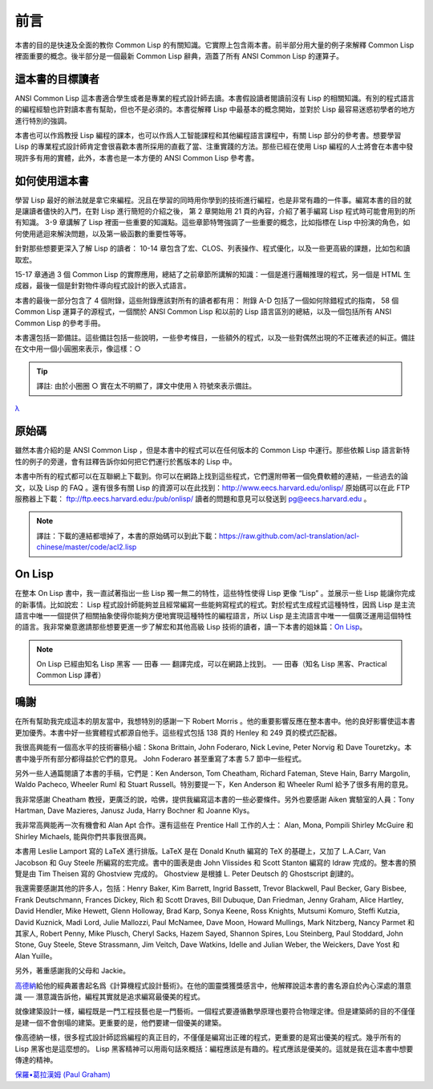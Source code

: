 前言
************

本書的目的是快速及全面的教你 Common Lisp 的有關知識。它實際上包含兩本書。前半部分用大量的例子來解釋 Common Lisp 裡面重要的概念。後半部分是一個最新 Common Lisp 辭典，涵蓋了所有 ANSI Common Lisp 的運算子。

這本書的目標讀者
====================

ANSI Common Lisp 這本書適合學生或者是專業的程式設計師去讀。本書假設讀者閱讀前沒有 Lisp 的相關知識。有別的程式語言的編程經驗也許對讀本書有幫助，但也不是必須的。本書從解釋 Lisp 中最基本的概念開始，並對於 Lisp 最容易迷惑初學者的地方進行特別的強調。

本書也可以作爲教授 Lisp 編程的課本，也可以作爲人工智能課程和其他編程語言課程中，有關 Lisp 部分的參考書。想要學習 Lisp 的專業程式設計師肯定會很喜歡本書所採用的直截了當、注重實踐的方法。那些已經在使用 Lisp 編程的人士將會在本書中發現許多有用的實體，此外，本書也是一本方便的 ANSI Common Lisp 參考書。

如何使用這本書
====================

學習 Lisp 最好的辦法就是拿它來編程。況且在學習的同時用你學到的技術進行編程，也是非常有趣的一件事。編寫本書的目的就是讓讀者儘快的入門，在對 Lisp 進行簡短的介紹之後，
第 2 章開始用 21 頁的內容，介紹了著手編寫 Lisp 程式時可能會用到的所有知識。
3-9 章講解了 Lisp 裡面一些重要的知識點。這些章節特彆強調了一些重要的概念，比如指標在 Lisp 中扮演的角色，如何使用遞迴來解決問題，以及第一級函數的重要性等等。

針對那些想要更深入了解 Lisp 的讀者：
10-14 章包含了宏、CLOS、列表操作、程式優化，以及一些更高級的課題，比如包和讀取宏。

15-17 章通過 3 個 Common Lisp 的實際應用，總結了之前章節所講解的知識：一個是進行邏輯推理的程式，另一個是 HTML 生成器，最後一個是針對物件導向程式設計的嵌入式語言。

本書的最後一部分包含了 4 個附錄，這些附錄應該對所有的讀者都有用：
附錄 A-D 包括了一個如何除錯程式的指南， 58 個 Common Lisp 運算子的源程式，一個關於 ANSI Common Lisp 和以前的 Lisp 語言區別的總結，以及一個包括所有 ANSI Common Lisp 的參考手冊。

本書還包括一節備註。這些備註包括一些說明，一些參考條目，一些額外的程式，以及一些對偶然出現的不正確表述的糾正。備註在文中用一個小圓圈來表示，像這樣：○

.. tip::

	譯註: 由於小圈圈 ○ 實在太不明顯了，譯文中使用 λ 符號來表示備註。

`λ <http://ansi-common-lisp.readthedocs.org/en/latest/zhCN/notes-cn.html#viii-notes-viii>`_



原始碼
==========

雖然本書介紹的是 ANSI Common Lisp ，但是本書中的程式可以在任何版本的 Common Lisp 中運行。那些依賴 Lisp 語言新特性的例子的旁邊，會有註釋告訴你如何把它們運行於舊版本的 Lisp 中。

本書中所有的程式都可以在互聯網上下載到。你可以在網路上找到這些程式，它們還附帶著一個免費軟體的連結，一些過去的論文，以及 Lisp 的 FAQ 。還有很多有關 Lisp 的資源可以在此找到：http://www.eecs.harvard.edu/onlisp/ 原始碼可以在此 FTP 服務器上下載：
ftp://ftp.eecs.harvard.edu:/pub/onlisp/ 讀者的問題和意見可以發送到 pg@eecs.harvard.edu 。

.. note::

	譯註：下載的連結都壞掉了，本書的原始碼可以到此下載：https://raw.github.com/acl-translation/acl-chinese/master/code/acl2.lisp

On Lisp
=============

在整本 On Lisp 書中，我一直試著指出一些 Lisp 獨一無二的特性，這些特性使得 Lisp 更像 “Lisp” 。並展示一些 Lisp 能讓你完成的新事情。比如說宏： Lisp 程式設計師能夠並且經常編寫一些能夠寫程式的程式。對於程式生成程式這種特性，因爲 Lisp 是主流語言中唯一一個提供了相關抽象使得你能夠方便地實現這種特性的編程語言，所以 Lisp 是主流語言中唯一一個廣泛運用這個特性的語言。我非常樂意邀請那些想要更進一步了解宏和其他高級 Lisp 技術的讀者，讀一下本書的姐妹篇：\ `On Lisp <http://www.paulgraham.com/onlisp.html>`_\ 。

.. note::

	On Lisp 已經由知名 Lisp 黑客 ── 田春 ── 翻譯完成，可以在網路上找到。
	── 田春（知名 Lisp 黑客、Practical Common Lisp 譯者）

鳴謝
==========

在所有幫助我完成這本的朋友當中，我想特別的感謝一下 Robert Morris 。他的重要影響反應在整本書中。他的良好影響使這本書更加優秀。本書中好一些實體程式都源自他手。這些程式包括 138 頁的 Henley 和 249 頁的模式匹配器。

我很高興能有一個高水平的技術審稿小組：Skona Brittain, John Foderaro, Nick Levine, Peter Norvig 和 Dave Touretzky。本書中幾乎所有部分都得益於它們的意見。 John Foderaro 甚至重寫了本書 5.7 節中一些程式。

另外一些人通篇閱讀了本書的手稿，它們是：Ken Anderson, Tom Cheatham, Richard Fateman, Steve Hain, Barry Margolin, Waldo Pacheco, Wheeler Ruml 和 Stuart Russell。特別要提一下，Ken Anderson 和 Wheeler Ruml 給予了很多有用的意見。

我非常感謝 Cheatham 教授，更廣泛的說，哈佛，提供我編寫這本書的一些必要條件。另外也要感謝 Aiken 實驗室的人員：Tony Hartman, Dave Mazieres, Janusz Juda, Harry Bochner 和 Joanne Klys。

我非常高興能再一次有機會和 Alan Apt 合作。還有這些在 Prentice Hall 工作的人士： Alan, Mona, Pompili Shirley McGuire 和 Shirley Michaels, 能與你們共事我很高興。

本書用 Leslie Lamport 寫的 LaTeX 進行排版。LaTeX 是在 Donald Knuth 編寫的 TeX 的基礎上，又加了 L.A.Carr, Van Jacobson 和 Guy Steele 所編寫的宏完成。書中的圖表是由 John Vlissides 和 Scott Stanton 編寫的 Idraw 完成的。整本書的預覽是由 Tim Theisen 寫的 Ghostview 完成的。 Ghostview 是根據 L. Peter Deutsch 的 Ghostscript 創建的。

我還需要感謝其他的許多人，包括：Henry Baker, Kim Barrett, Ingrid Bassett, Trevor Blackwell, Paul Becker, Gary Bisbee, Frank Deutschmann, Frances Dickey, Rich 和 Scott Draves, Bill Dubuque, Dan Friedman, Jenny Graham, Alice Hartley, David Hendler, Mike Hewett, Glenn Holloway, Brad Karp, Sonya Keene, Ross Knights, Mutsumi Komuro, Steffi Kutzia, David Kuznick, Madi Lord, Julie Mallozzi, Paul McNamee, Dave Moon, Howard Mullings, Mark Nitzberg, Nancy Parmet 和其家人, Robert Penny, Mike Plusch, Cheryl Sacks, Hazem Sayed, Shannon Spires, Lou Steinberg, Paul Stoddard, John Stone, Guy Steele, Steve Strassmann, Jim Veitch, Dave Watkins, Idelle and Julian Weber, the Weickers, Dave Yost 和 Alan Yuille。

另外，著重感謝我的父母和 Jackie。

`高德納 <http://zh.wikipedia.org/zh-cn/%E9%AB%98%E5%BE%B7%E7%BA%B3>`_\ 給他的經典叢書起名爲《計算機程式設計藝術》。在他的圖靈獎獲獎感言中，他解釋說這本書的書名源自於內心深處的潛意識 ── 潛意識告訴他，編程其實就是追求編寫最優美的程式。

就像建築設計一樣，編程既是一門工程技藝也是一門藝術。一個程式要遵循數學原理也要符合物理定律。但是建築師的目的不僅僅是建一個不會倒塌的建築。更重要的是，他們要建一個優美的建築。

像高德納一樣，很多程式設計師認爲編程的真正目的，不僅僅是編寫出正確的程式，更重要的是寫出優美的程式。幾乎所有的 Lisp 黑客也是這麼想的。 Lisp 黑客精神可以用兩句話來概括：編程應該是有趣的。程式應該是優美的。這就是我在這本書中想要傳達的精神。

`保羅•葛拉漢姆 (Paul Graham) <http://paulgraham.com/>`_

